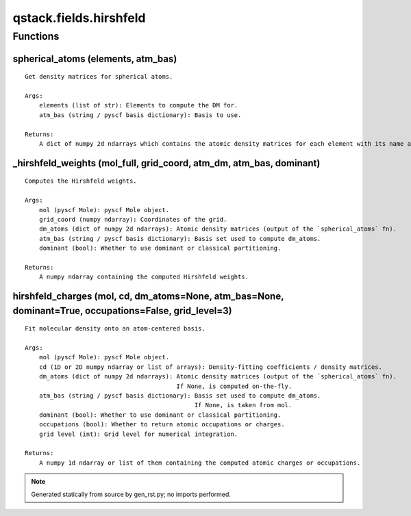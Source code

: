 qstack.fields.hirshfeld
=======================

Functions
---------

spherical\_atoms (elements, atm\_bas)
~~~~~~~~~~~~~~~~~~~~~~~~~~~~~~~~~~~~~

::

    Get density matrices for spherical atoms.

    Args:
        elements (list of str): Elements to compute the DM for.
        atm_bas (string / pyscf basis dictionary): Basis to use.

    Returns:
        A dict of numpy 2d ndarrays which contains the atomic density matrices for each element with its name as a key.

\_hirshfeld\_weights (mol\_full, grid\_coord, atm\_dm, atm\_bas, dominant)
~~~~~~~~~~~~~~~~~~~~~~~~~~~~~~~~~~~~~~~~~~~~~~~~~~~~~~~~~~~~~~~~~~~~~~~~~~

::

    Computes the Hirshfeld weights.

    Args:
        mol (pyscf Mole): pyscf Mole object.
        grid_coord (numpy ndarray): Coordinates of the grid.
        dm_atoms (dict of numpy 2d ndarrays): Atomic density matrices (output of the `spherical_atoms` fn).
        atm_bas (string / pyscf basis dictionary): Basis set used to compute dm_atoms.
        dominant (bool): Whether to use dominant or classical partitioning.

    Returns:
        A numpy ndarray containing the computed Hirshfeld weights.

hirshfeld\_charges (mol, cd, dm\_atoms=None, atm\_bas=None, dominant=True, occupations=False, grid\_level=3)
~~~~~~~~~~~~~~~~~~~~~~~~~~~~~~~~~~~~~~~~~~~~~~~~~~~~~~~~~~~~~~~~~~~~~~~~~~~~~~~~~~~~~~~~~~~~~~~~~~~~~~~~~~~~

::

    Fit molecular density onto an atom-centered basis.

    Args:
        mol (pyscf Mole): pyscf Mole object.
        cd (1D or 2D numpy ndarray or list of arrays): Density-fitting coefficients / density matrices.
        dm_atoms (dict of numpy 2d ndarrays): Atomic density matrices (output of the `spherical_atoms` fn).
                                              If None, is computed on-the-fly.
        atm_bas (string / pyscf basis dictionary): Basis set used to compute dm_atoms.
                                                   If None, is taken from mol.
        dominant (bool): Whether to use dominant or classical partitioning.
        occupations (bool): Whether to return atomic occupations or charges.
        grid level (int): Grid level for numerical integration.

    Returns:
        A numpy 1d ndarray or list of them containing the computed atomic charges or occupations.

.. note::
   Generated statically from source by gen_rst.py; no imports performed.
